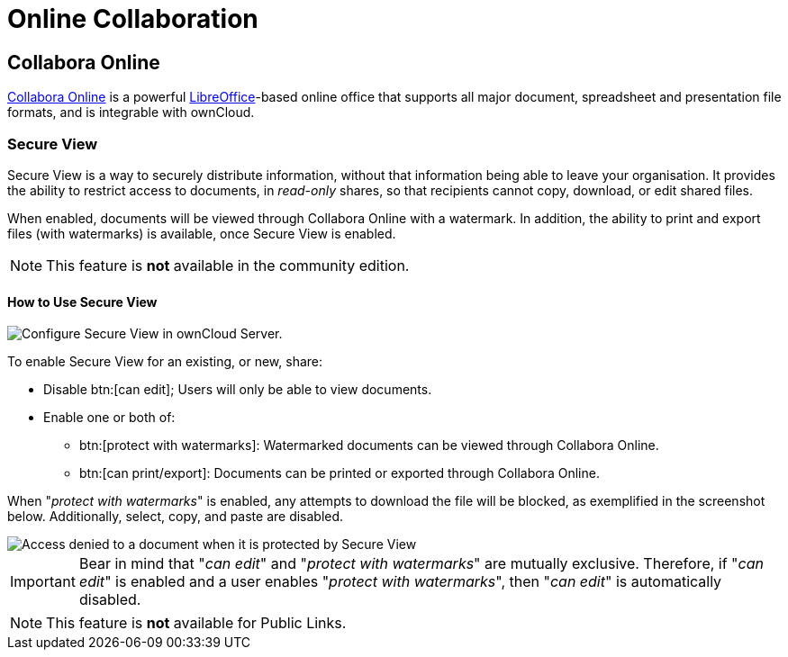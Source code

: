 = Online Collaboration
:collabora-online-url: https://www.collaboraoffice.com/collabora-online/
:libreoffice-url: https://www.libreoffice.org/

== Collabora Online

{collabora-online-url}[Collabora Online] is a powerful {libreoffice-url}[LibreOffice]-based online office that supports all major document, spreadsheet and presentation file formats, and is integrable with ownCloud. 

=== Secure View

Secure View is a way to securely distribute information, without that information being able to leave your organisation.
It provides the ability to restrict access to documents, in _read-only_ shares, so that recipients cannot copy, download, or edit shared files.

When enabled, documents will be viewed through Collabora Online with a watermark.
In addition, the ability to print and export files (with watermarks) is available, once Secure View is enabled.

NOTE: This feature is *not* available in the community edition.

==== How to Use Secure View

image::enterprise/collaboration/secure-view/collabora-online-administration.png[Configure Secure View in ownCloud Server.]

To enable Secure View for an existing, or new, share:

* Disable btn:[can edit]; Users will only be able to view documents.
* Enable one or both of:
** btn:[protect with watermarks]: Watermarked documents can be viewed through Collabora Online.
** btn:[can print/export]: Documents can be printed or exported through Collabora Online.

When "_protect with watermarks_" is enabled, any attempts to download the file will be blocked, as exemplified in the screenshot below.
Additionally, select, copy, and paste are disabled.

image::enterprise/collaboration/secure-view/access-denied.png[Access denied to a document when it is protected by Secure View]

[IMPORTANT] 
====
Bear in mind that "_can edit_" and "_protect with watermarks_" are mutually exclusive. 
Therefore, if "_can edit_" is enabled and a user enables "_protect with watermarks_", then "_can edit_" is automatically disabled.
====

NOTE: This feature is *not* available for Public Links.
